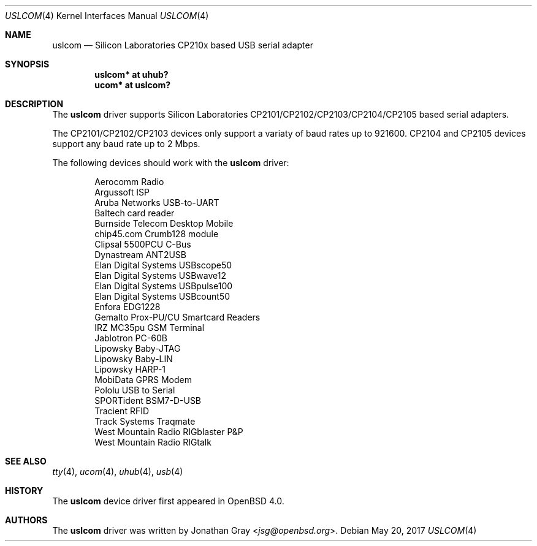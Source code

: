 .\"	$OpenBSD: uslcom.4,v 1.13 2017/05/20 10:25:46 kettenis Exp $
.\"
.\" Copyright (c) 2006 Jonathan Gray <jsg@openbsd.org>
.\"
.\" Permission to use, copy, modify, and distribute this software for any
.\" purpose with or without fee is hereby granted, provided that the above
.\" copyright notice and this permission notice appear in all copies.
.\"
.\" THE SOFTWARE IS PROVIDED "AS IS" AND THE AUTHOR DISCLAIMS ALL WARRANTIES
.\" WITH REGARD TO THIS SOFTWARE INCLUDING ALL IMPLIED WARRANTIES OF
.\" MERCHANTABILITY AND FITNESS. IN NO EVENT SHALL THE AUTHOR BE LIABLE FOR
.\" ANY SPECIAL, DIRECT, INDIRECT, OR CONSEQUENTIAL DAMAGES OR ANY DAMAGES
.\" WHATSOEVER RESULTING FROM LOSS OF USE, DATA OR PROFITS, WHETHER IN AN
.\" ACTION OF CONTRACT, NEGLIGENCE OR OTHER TORTIOUS ACTION, ARISING OUT OF
.\" OR IN CONNECTION WITH THE USE OR PERFORMANCE OF THIS SOFTWARE.
.\"
.Dd $Mdocdate: May 20 2017 $
.Dt USLCOM 4
.Os
.Sh NAME
.Nm uslcom
.Nd Silicon Laboratories CP210x based USB serial adapter
.Sh SYNOPSIS
.Cd "uslcom* at uhub?"
.Cd "ucom* at uslcom?"
.Sh DESCRIPTION
The
.Nm
driver supports Silicon Laboratories CP2101/CP2102/CP2103/CP2104/CP2105
based serial adapters.
.Pp
The CP2101/CP2102/CP2103 devices only support a variaty of baud rates
up to 921600.
CP2104 and CP2105 devices support any baud rate up to 2 Mbps.
.Pp
The following devices should work with the
.Nm
driver:
.Bd -literal -offset indent
Aerocomm Radio
Argussoft ISP
Aruba Networks USB-to-UART
Baltech card reader
Burnside Telecom Desktop Mobile
chip45.com Crumb128 module
Clipsal 5500PCU C-Bus
Dynastream ANT2USB
Elan Digital Systems USBscope50
Elan Digital Systems USBwave12
Elan Digital Systems USBpulse100
Elan Digital Systems USBcount50
Enfora EDG1228
Gemalto Prox-PU/CU Smartcard Readers
IRZ MC35pu GSM Terminal
Jablotron PC-60B
Lipowsky Baby-JTAG
Lipowsky Baby-LIN
Lipowsky HARP-1
MobiData GPRS Modem
Pololu USB to Serial
SPORTident BSM7-D-USB
Tracient RFID
Track Systems Traqmate
West Mountain Radio RIGblaster P&P
West Mountain Radio RIGtalk
.Ed
.Sh SEE ALSO
.Xr tty 4 ,
.Xr ucom 4 ,
.Xr uhub 4 ,
.Xr usb 4
.Sh HISTORY
The
.Nm
device driver first appeared in
.Ox 4.0 .
.Sh AUTHORS
.An -nosplit
The
.Nm
driver was written by
.An Jonathan Gray Aq Mt jsg@openbsd.org .
